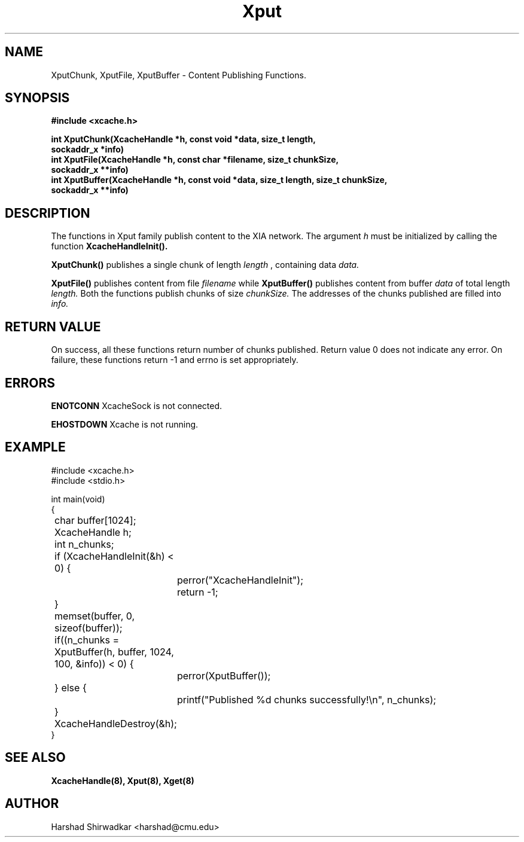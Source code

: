 .\" Manpage for publishing chunks
.TH Xput 8 "05 May 2015" "1.0" "XIA Manual Pages"
.SH NAME
XputChunk, XputFile, XputBuffer \- Content Publishing Functions.
.SH SYNOPSIS
.nf
.B "#include <xcache.h>"
.sp
.BR "int XputChunk(XcacheHandle *h, const void *data, size_t length,"
.BR "    sockaddr_x *info)"
.BR "int XputFile(XcacheHandle *h, const char *filename, size_t chunkSize,"
.BR "    sockaddr_x **info)"
.BR "int XputBuffer(XcacheHandle *h, const void *data, size_t length, size_t chunkSize,"
.BR "    sockaddr_x **info)"
.fi
.SH DESCRIPTION
The functions in Xput family publish content to the XIA network. The
argument
.I h
must be initialized by calling the function
.B XcacheHandleInit().

.B XputChunk()
publishes a single chunk of length
.I length
, containing data
.I data.

.B XputFile()
publishes content from file
.I filename
while
.B XputBuffer()
publishes content from buffer
.I data
of total length
.I length.
Both the functions publish chunks of size
.I chunkSize.
The addresses of the chunks published are filled into
.I info.

.SH RETURN VALUE
On success, all these functions return number of chunks
published. Return value 0 does not indicate any error. On failure,
these functions return -1 and errno is set appropriately.

.SH ERRORS
.B ENOTCONN
XcacheSock is not connected.

.B EHOSTDOWN
Xcache is not running.
.B
.\".SH NOTES

.SH EXAMPLE
.nf
#include <xcache.h>
#include <stdio.h>

int main(void)
{
	char buffer[1024];
	XcacheHandle h;
	int n_chunks;

	if (XcacheHandleInit(&h) < 0) {
		perror("XcacheHandleInit");
		return -1;
	}

	memset(buffer, 0, sizeof(buffer));

	if((n_chunks = XputBuffer(h, buffer, 1024, 100, &info)) < 0) {
		perror(XputBuffer());
	} else {
		printf("Published %d chunks successfully!\\n", n_chunks);
	}

	XcacheHandleDestroy(&h);
}
.fi
.SH SEE ALSO
.B "XcacheHandle(8),"
.B "Xput(8),"
.B "Xget(8)"
.SH AUTHOR
Harshad Shirwadkar <harshad@cmu.edu>
